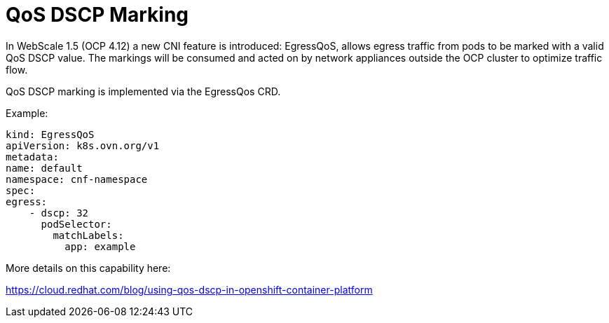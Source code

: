 [id="cnf-best-practices-vz-qos-dscp-marking"]
= QoS DSCP Marking

In WebScale 1.5 (OCP 4.12) a new CNI feature is introduced: EgressQoS, allows egress traffic from
pods to be marked with a valid QoS DSCP value. The markings will be consumed and acted on by
network appliances outside the OCP cluster to optimize traffic flow.

QoS DSCP marking is implemented via the EgressQos CRD.

Example:

[source,yaml]
----
kind: EgressQoS
apiVersion: k8s.ovn.org/v1
metadata:
name: default
namespace: cnf-namespace
spec:
egress:
    - dscp: 32
      podSelector:
        matchLabels:
          app: example
----

More details on this capability here:

link:https://cloud.redhat.com/blog/using-qos-dscp-in-openshift-container-platform[]
